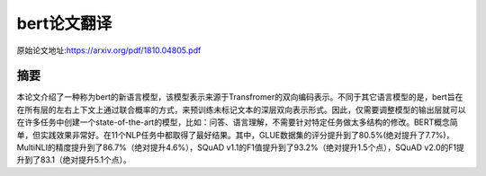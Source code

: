 bert论文翻译
=================
原始论文地址:https://arxiv.org/pdf/1810.04805.pdf

摘要
-----------------
本论文介绍了一种称为bert的新语言模型，该模型表示来源于Transfromer的双向编码表示。不同于其它语言模型的是，bert旨在在所有层的左右上下文上通过联合概率的方式，来预训练未标记文本的深层双向表示形式。因此，仅需要调整模型的输出层就可以在许多任务中创建一个state-of-the-art的模型，比如：问答、语言理解，不需要针对特定任务做太多结构的修改。BERT概念简单，但实践效果非常好。在11个NLP任务中都取得了最好结果。其中，GLUE数据集的评分提升到了80.5%(绝对提升了7.7%)，MultiNLI的精度提升到了86.7%（绝对提升4.6%），SQuAD v1.1的F1值提升到了93.2%（绝对提升1.5个点），SQuAD v2.0的F1提升到了83.1（绝对提升5.1个点）。
